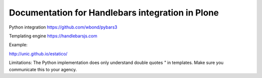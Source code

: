=================================================
Documentation for Handlebars integration in Plone
=================================================


Python integration
https://github.com/wbond/pybars3

Templating engine
https://handlebarsjs.com

Example:

http://unic.github.io/estatico/


Limitations:
The Python implementation does only understand double quotes `"` in templates. Make sure you communicate this to
your agency.

